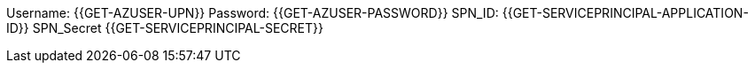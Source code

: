 
Username: {{GET-AZUSER-UPN}}
Password: {{GET-AZUSER-PASSWORD}}
SPN_ID: {{GET-SERVICEPRINCIPAL-APPLICATION-ID}}
SPN_Secret {{GET-SERVICEPRINCIPAL-SECRET}}
